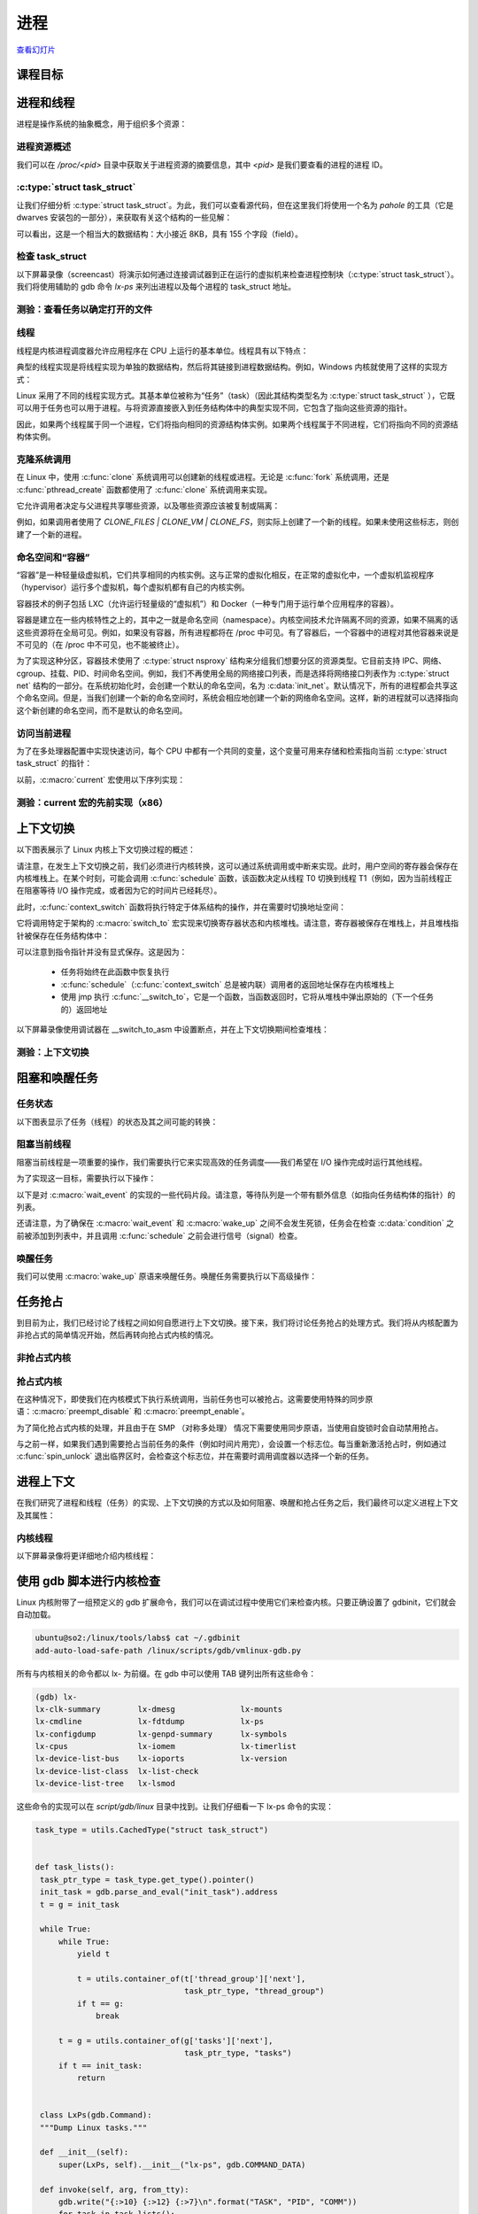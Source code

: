 ====
进程
====

`查看幻灯片 <processes-slides.html>`_

.. slideconf::
   :autoslides: False
   :theme: single-level

课程目标
========

.. slide:: 进程和线程
   :inline-contents: True
   :level: 2

   * 进程和线程

   * 上下文切换

   * 阻塞和唤醒

   * 进程上下文

进程和线程
==========

进程是操作系统的抽象概念，用于组织多个资源：

.. slide:: 什么是进程？
   :inline-contents: True
   :level: 2

   .. hlist::
      :columns: 2

      * 地址空间
      * 一个或多个线程
      * 打开的文件
      * 套接字（Socket）
      * 信号量（semaphore）
      * 共享内存区域
      * 定时器
      * 信号处理程序
      * 许多其他资源和状态信息

   所有这些信息都被组织在进程控制块（PCB）中。在 Linux 中，PCB 对应的结构体是 :c:type:`struct task_struct`。

进程资源概述
------------

我们可以在 `/proc/<pid>` 目录中获取关于进程资源的摘要信息，其中 `<pid>` 是我们要查看的进程的进程 ID。

.. slide:: 进程资源概述
   :inline-contents: True
   :level: 2

   .. fixme: ditta does not work well with text containing ':' or '-' characters
   .. code-block:: none

                      +-------------------------------------------------------------------+
                      | dr-x------    2 tavi tavi 0  2021 03 14 12:34 .                   |
                      | dr-xr-xr-x    6 tavi tavi 0  2021 03 14 12:34 ..                  |
                      | lrwx------    1 tavi tavi 64 2021 03 14 12:34 0 -> /dev/pts/4     |
                 +--->| lrwx------    1 tavi tavi 64 2021 03 14 12:34 1 -> /dev/pts/4     |
                 |    | lrwx------    1 tavi tavi 64 2021 03 14 12:34 2 -> /dev/pts/4     |
                 |    | lr-x------    1 tavi tavi 64 2021 03 14 12:34 3 -> /proc/18312/fd |
                 |    +-------------------------------------------------------------------+
                 |                 +----------------------------------------------------------------+
                 |                 | 08048000-0804c000 r-xp 00000000 08:02 16875609 /bin/cat        |
      $ ls -1 /proc/self/          | 0804c000-0804d000 rw-p 00003000 08:02 16875609 /bin/cat        |
      cmdline    |                 | 0804d000-0806e000 rw-p 0804d000 00:00 0 [heap]                 |
      cwd        |                 | ...                                                            |
      environ    |    +----------->| b7f46000-b7f49000 rw-p b7f46000 00:00 0                        |
      exe        |    |            | b7f59000-b7f5b000 rw-p b7f59000 00:00 0                        |
      fd --------+    |            | b7f5b000-b7f77000 r-xp 00000000 08:02 11601524 /lib/ld-2.7.so  |
      fdinfo          |            | b7f77000-b7f79000 rw-p 0001b000 08:02 11601524 /lib/ld-2.7.so  |
      maps -----------+            | bfa05000-bfa1a000 rw-p bffeb000 00:00 0 [stack]                |
      mem                          | ffffe000-fffff000 r-xp 00000000 00:00 0 [vdso]                 |
      root                         +----------------------------------------------------------------+
      stat                 +----------------------------+
      statm                |  Name: cat                 |
      status ------+       |  State: R (running)        |
      task         |       |  Tgid: 18205               |
      wchan        +------>|  Pid: 18205                |
                           |  PPid: 18133               |
                           |  Uid: 1000 1000 1000 1000  |
                           |  Gid: 1000 1000 1000 1000  |
                           +----------------------------+


:c:type:`struct task_struct`
----------------------------

让我们仔细分析 :c:type:`struct task_struct`。为此，我们可以查看源代码，但在这里我们将使用一个名为 `pahole` 的工具（它是 dwarves 安装包的一部分），来获取有关这个结构的一些见解：


.. slide:: struct task_struct
   :inline-contents: True
   :level: 2

   .. code-block:: c

      $ pahole -C task_struct vmlinux

      struct task_struct {
          struct thread_info thread_info;                  /*     0     8 */
          volatile long int          state;                /*     8     4 */
          void *                     stack;                /*    12     4 */

          ...

          /* --- cacheline 45 boundary (2880 bytes) --- */
          struct thread_struct thread __attribute__((__aligned__(64))); /*  2880  4288 */

          /* size: 7168, cachelines: 112, members: 155 */
          /* sum members: 7148, holes: 2, sum holes: 12 */
          /* sum bitfield members: 7 bits, bit holes: 2, sum bit holes: 57 bits */
          /* paddings: 1, sum paddings: 2 */
          /* forced alignments: 6, forced holes: 2, sum forced holes: 12 */
      } __attribute__((__aligned__(64)));

可以看出，这是一个相当大的数据结构：大小接近 8KB，具有 155 个字段（field）。

检查 task_struct
----------------

以下屏幕录像（screencast）将演示如何通过连接调试器到正在运行的虚拟机来检查进程控制块（:c:type:`struct task_struct`）。我们将使用辅助的 gdb 命令 `lx-ps` 来列出进程以及每个进程的 task_struct 地址。

.. slide:: Inspecting task_struct
   :inline-contents: True
   :level: 2

   |_|

   .. asciicast:: ../res/inspect_task_struct.cast


测验：查看任务以确定打开的文件
----------------------------

.. slide:: 测验：查看打开的文件
   :inline-contents: True
   :level: 2

   使用调试器来检查名为 syslogd 的进程。

   * 我们应该使用什么命令列出已打开的文件描述符？

   * 有多少个文件描述符已打开？

   * 我们应该使用什么命令来确定打开文件描述符 3 的文件名？

   * 文件描述符 3 的文件名是什么？


线程
----

线程是内核进程调度器允许应用程序在 CPU 上运行的基本单位。线程具有以下特点：

.. slide:: 线程
   :inline-contents: True
   :level: 2

   * 每个线程都拥有独立的堆栈，这个堆栈与线程的寄存器的值共同决定了线程的运行状态

   * 线程在进程的上下文中运行，同一进程中的所有线程共享资源

   * 内核调度的是线程而不是进程，用户级线程（例如纤程（fiber）、协程（coroutine）等）在内核级别不可见


典型的线程实现是将线程实现为单独的数据结构，然后将其链接到进程数据结构。例如，Windows 内核就使用了这样的实现方式：

.. slide:: 典型实现方式（Windows）
   :inline-contents: True
   :level: 2

   |_|

   .. ditaa::

          EPROCESS
         +------------------+
      +->|    KPROCESS      |
      |  +------------------+
      |  | Process ID (PID) |
      |  +------------------+
      |  |       ...        |
      |  +------------------+
      |  |    Thread list   |--------------+------------------------------------+
      |  +------------------+              |                                    |
      |  |   Opened files   |    ETHREAD   V                          ETHREAD   V
      |  | +--------------+ |
      |  | |    FILE      | |
      |  | +--------------+ |
      |  | |     ...      | |
      |  | +--------------+ |
      |  +------------------+    +-----------------------+            +-----------------------+
      |  |   Address Space  |    |       KTHREAD         |            |       KTHREAD         |
      |  + +--------------+ |    +-----------------------+            +-----------------------+
      |  | |     ...      | |    |   Thread ID (TID)     |            |   Thread ID (TID)     |
      |  | +--------------+ |    +-----------------------+            +-----------------------+
      |  +------------------+    | Thread Start Address  |            | Thread Start Address  |
      |                          +-----------------------+            +-----------------------+
      |                          |          ...          |    ...     |          ...          |
      |                          +-----------------------+            +-----------------------+
      |                          |         Process       |            |         Process       |
      |                          +-----------------------+            +-----------------------+
      |                                       |                                    |
      +---------------------------------------+------------------------------------+


Linux 采用了不同的线程实现方式。其基本单位被称为“任务”（task）（因此其结构类型名为 :c:type:`struct task_struct` ），它既可以用于任务也可以用于进程。与将资源直接嵌入到任务结构体中的典型实现不同，它包含了指向这些资源的指针。

因此，如果两个线程属于同一个进程，它们将指向相同的资源结构体实例。如果两个线程属于不同进程，它们将指向不同的资源结构体实例。


.. slide:: Linux 实现
   :inline-contents: True
   :level: 2

   |_|

   .. ditaa::

                                              Opened files
          task_struct                    +-------------------+          task_struct
         +-----------------------+       |       FILE        |       +-----------------------+
         | Thread Group ID (PID) |  +--->+-------------------+<---+  | Thread Group ID (PID) |
         +-----------------------+  |    |       ....        |    |  +-----------------------+
         |    Thread ID (TID)    |  |    +-------------------+    |  |    Thread ID (TID)    |
         +-----------------------+  |                             |  +-----------------------+
         |         ...           |  |                             |  |         ...           |
         +-----------------------+  |                             |  +-----------------------+
         |     Opened files      |--+                             +--|     Opened files      |
         +-----------------------+           Address Space           +-----------------------+
         |     Address Space     |---+   +-------------------+   +---|     Address Space     |
         +-----------------------+   |   |                   |   |   +-----------------------+
         |          ...          |   +-->|       ....        |<--+   |          ...          |
         +-----------------------+       |                   |       +-----------------------+
                                         +-------------------+


克隆系统调用
-----------

在 Linux 中，使用 :c:func:`clone` 系统调用可以创建新的线程或进程。无论是 :c:func:`fork` 系统调用，还是 :c:func:`pthread_create` 函数都使用了 :c:func:`clone` 系统调用来实现。

它允许调用者决定与父进程共享哪些资源，以及哪些资源应该被复制或隔离：

.. slide:: 克隆系统调用
   :inline-contents: True
   :level: 2

   * CLONE_FILES——与父进程共享文件描述符表

   * CLONE_VM——与父进程共享地址空间

   * CLONE_FS——与父进程共享文件系统信息（根目录，当前目录）

   * CLONE_NEWNS——不与父进程共享挂载命名空间（mount namespace）

   * CLONE_NEWIPC——不与父进程共享 IPC 命名空间（System V IPC 对象，POSIX 消息队列）

   * CLONE_NEWNET——不与父进程共享网络命名空间（网络接口，路由表）


例如，如果调用者使用了 `CLONE_FILES | CLONE_VM | CLONE_FS`，则实际上创建了一个新的线程。如果未使用这些标志，则创建了一个新的进程。

命名空间和“容器”
---------------

“容器”是一种轻量级虚拟机，它们共享相同的内核实例。这与正常的虚拟化相反，在正常的虚拟化中，一个虚拟机监视程序（hypervisor）运行多个虚拟机，每个虚拟机都有自己的内核实例。

容器技术的例子包括 LXC（允许运行轻量级的“虚拟机”）和 Docker（一种专门用于运行单个应用程序的容器）。

容器是建立在一些内核特性之上的，其中之一就是命名空间（namespace）。内核空间技术允许隔离不同的资源，如果不隔离的话这些资源将在全局可见。例如，如果没有容器，所有进程都将在 /proc 中可见。有了容器后，一个容器中的进程对其他容器来说是不可见的（在 /proc 中不可见，也不能被终止）。

为了实现这种分区，容器技术使用了 :c:type:`struct nsproxy` 结构来分组我们想要分区的资源类型。它目前支持 IPC、网络、cgroup、挂载、PID、时间命名空间。例如，我们不再使用全局的网络接口列表，而是选择将网络接口列表作为 :c:type:`struct net` 结构的一部分。在系统初始化时，会创建一个默认的命名空间，名为 :c:data:`init_net`。默认情况下，所有的进程都会共享这个命名空间。但是，当我们创建一个新的命名空间时，系统会相应地创建一个新的网络命名空间。这样，新的进程就可以选择指向这个新创建的命名空间，而不是默认的命名空间。


.. slide:: 命名空间和“容器”
   :inline-contents: False
   :level: 2

   * 容器是轻量级虚拟机的一种形式

   * 基于容器的技术：LXC、Docker

   * 容器是建立在内核命名空间之上的

   * 内核命名空间允许隔离资源，如果不隔离资源的话，这些资源会在全局可见

   * :c:type:`struct nsproxy` 具有多个命名空间，每个命名空间可以在进程组之间选择性地共享

   * 在启动时初始命名空间会被创建（例如： c::data:`init_net`）。默认情况下，新进程之间共享这些命名空间（例如：可用网络接口的列表）

   * 可以在运行时创建新的命名空间，并且新进程可以指向这些新的命名空间


访问当前进程
-----------

.. slide:: 访问当前进程
   :inline-contents: True
   :level: 2

   访问当前进程是一个频繁的操作：

   * 打开文件需要访问 :c:type:`struct task_struct` 的 file 字段

   * 映射新文件需要访问 :c:type:`struct task_struct` 的 mm 字段

   * 超过 90% 的系统调用需要访问当前进程结构体，因此访问需要很快

   * :c:macro:`current` 宏可用于访问当前进程的 :c:type:`struct task_struct`

为了在多处理器配置中实现快速访问，每个 CPU 中都有一个共同的变量，这个变量可用来存储和检索指向当前 :c:type:`struct task_struct` 的指针：

.. slide:: 在 x86 上访问当前进程
   :inline-contents: True
   :level: 2

   |_|

   .. ditaa::

          CPU0
         +------------+                             task_struct
         |     ...    |                 +--------> +-----------------------+
         +-------------                 |          | Thread Group ID (PID) |
      +--|     FS     |                 |          +-----------------------+
      |  +-------------                 |          |    Thread ID (TID)    |
      |  |     ...    |                 |          +-----------------------+
      |  +------------+                 |          |         ...           |
      |                                 |          +-----------------------+
      |   Per CPU variables             |          |     Opened files      |
      +->+-----------------------+      |          +-----------------------+
         |          ...          |      |          |     Address Space     |
         +-----------------------+      |          +-----------------------+
         |     current_task      |------+          |          ...          |
         +-----------------------+                 +-----------------------+
         |          ...          |
         +-----------------------+


以前，:c:macro:`current` 宏使用以下序列实现：

.. slide:: current 宏的先前实现（x86）
   :inline-contents: True
   :level: 2

   .. code-block:: c

      /* 如何用 C 语言获取当前堆栈指针 */
      register unsigned long current_stack_pointer asm("esp") __attribute_used__;

      /* 如何用 C 语言获取线程信息结构体 */
      static inline struct thread_info *current_thread_info(void)
      {
         return (struct thread_info *)(current_stack_pointer & ~(THREAD_SIZE – 1));
      }

      #define current current_thread_info()->task


测验：current 宏的先前实现（x86）
--------------------------------

.. slide:: Quiz: current 宏的先前实现（x86）
   :inline-contents: True
   :level: 2

   结构体 :c:type:`struct thread_info` 的大小是多少？

   下列哪个是可能的有效大小：4095、4096、4097？



上下文切换
==========

以下图表展示了 Linux 内核上下文切换过程的概述：

.. slide:: 上下文切换过程概述
   :inline-contents: True
   :level: 2

   .. ditaa::

          Userspace            Kernel                          Kernel               Userspace
             T0                  T0                              T1                     T1

             |
             | syscall   +-------------------+
             V --------->| Save user regs on |            +-----------------+
               interrupt | the kernel stack  |            | Save user regs  |
                         +-------------------+            | on kernel stack |
                                  |                       +-----------------+
                                  |schedule()                      |
                                  |                                |schedule()
                                  V                                |
                         +-----------------+                       V
                         |  context_switch |------+       +-----------------+
                         +-----------------+      |       |  context_switch |
                                                  +-----> +-----------------+
                                                                   |
                                                                   V
                                                          +-------------------+
                                                          | Pop user regs     |
                                                          | from kernel stack |
                                                          +-------------------+
                                                                   |
                                                                   | exit syscall
                                                                   +--------------------> |
                                                                                          |
                                                                                          V


请注意，在发生上下文切换之前，我们必须进行内核转换，这可以通过系统调用或中断来实现。此时，用户空间的寄存器会保存在内核堆栈上。在某个时刻，可能会调用 :c:func:`schedule` 函数，该函数决定从线程 T0 切换到线程 T1（例如，因为当前线程正在阻塞等待 I/O 操作完成，或者因为它的时间片已经耗尽）。

此时，:c:func:`context_switch` 函数将执行特定于体系结构的操作，并在需要时切换地址空间：


.. slide:: context_switch
   :inline-contents: True
   :level: 2

   .. code-block:: c

      static __always_inline struct rq *
      context_switch(struct rq *rq, struct task_struct *prev,
               struct task_struct *next, struct rq_flags *rf)
      {
          prepare_task_switch(rq, prev, next);

          /*
           * paravirt 中，这与 switch_to 中的 exit 配对，
           * 将页表重载和后端切换合并为一个超级调用（hypercall）。
           */
          arch_start_context_switch(prev);

          /*
           * kernel -> kernel   lazy + transfer active
           *   user -> kernel   lazy + mmgrab() active
           *
           * kernel ->   user   switch + mmdrop() active
           *   user ->   user   switch
           */
          if (!next->mm) {                                // 到内核
              enter_lazy_tlb(prev->active_mm, next);

              next->active_mm = prev->active_mm;
              if (prev->mm)                           // 来自用户
                  mmgrab(prev->active_mm);
              else
                  prev->active_mm = NULL;
          } else {                                        // 到用户
              membarrier_switch_mm(rq, prev->active_mm, next->mm);
              /*
               * sys_membarrier() 在设置 rq->curr / membarrier_switch_mm() 和返回用户空间之间需要一个 smp_mb()。
               *
               * 下面通过 switch_mm() 或者在 'prev->active_mm == next->mm' 的情况下通过 finish_task_switch() 的 mmdrop() 来提供这个功能。
               */
              switch_mm_irqs_off(prev->active_mm, next->mm, next);

              if (!prev->mm) {                        // 来自内核
                  /* 在 finish_task_switch() 中进行 mmdrop()。 */
                  rq->prev_mm = prev->active_mm;
                  prev->active_mm = NULL;
              }
          }

          rq->clock_update_flags &= ~(RQCF_ACT_SKIP|RQCF_REQ_SKIP);

          prepare_lock_switch(rq, next, rf);

          /* 在这里我们只切换寄存器状态和堆栈。 */
          switch_to(prev, next, prev);
          barrier();

          return finish_task_switch(prev);
        }


它将调用特定于架构的 :c:macro:`switch_to` 宏实现来切换寄存器状态和内核堆栈。请注意，寄存器被保存在堆栈上，并且堆栈指针被保存在任务结构体中：

.. slide:: switch_to
   :inline-contents: True
   :level: 2

   .. code-block:: c
      :emphasize-lines: 26-28,51

      #define switch_to(prev, next, last)               \
      do {                                              \
          ((last) = __switch_to_asm((prev), (next)));   \
      } while (0)


      /*
       * %eax: prev task
       * %edx: next task
       */
      .pushsection .text, "ax"
      SYM_CODE_START(__switch_to_asm)
          /*
           * 保存被调用者保存的寄存器
           * 其必须与 struct inactive_task_frame 中的顺序匹配
           */
          pushl   %ebp
          pushl   %ebx
          pushl   %edi
          pushl   %esi
          /*
           * 保存标志位以防止 AC 泄漏。如果 objtool 支持 32 位，则可以消除此项需求，以验证 STAC/CLAC 的正确性。
           */
          pushfl

          /* 切换堆栈 */
          movl    %esp, TASK_threadsp(%eax)
          movl    TASK_threadsp(%edx), %esp

        #ifdef CONFIG_STACKPROTECTOR
          movl    TASK_stack_canary(%edx), %ebx
          movl    %ebx, PER_CPU_VAR(stack_canary)+stack_canary_offset
        #endif

        #ifdef CONFIG_RETPOLINE
          /*
           * 当从较浅的调用堆栈切换到较深的堆栈时，RSB 可能会下溢或使用填充有用户空间地址的条目。
           * 在存在这些问题的 CPU 上，用捕获推测执行的条目覆盖 RSB，以防止攻击。
           */
          FILL_RETURN_BUFFER %ebx, RSB_CLEAR_LOOPS, X86_FEATURE_RSB_CTXSW
          #endif

          /* 恢复任务的标志位以恢复 AC 状态。 */
          popfl
          /* 恢复被调用者保存的寄存器 */
          popl    %esi
          popl    %edi
          popl    %ebx
          popl    %ebp

          jmp     __switch_to
        SYM_CODE_END(__switch_to_asm)
        .popsection


可以注意到指令指针并没有显式保存。这是因为：

  * 任务将始终在此函数中恢复执行

  * :c:func:`schedule`（:c:func:`context_switch` 总是被内联）调用者的返回地址保存在内核堆栈上

  * 使用 jmp 执行 :c:func:`__switch_to`，它是一个函数，当函数返回时，它将从堆栈中弹出原始的（下一个任务的）返回地址


以下屏幕录像使用调试器在 __switch_to_asm 中设置断点，并在上下文切换期间检查堆栈：

.. slide:: 检查 task_struct
   :inline-contents: True
   :level: 2

   |_|

   .. asciicast:: ../res/context_switch.cast


测验：上下文切换
---------------

.. slide:: 测验：上下文切换
   :inline-contents: True
   :level: 2

   假设我们正在执行上下文切换，请选择所有正确的陈述。

   * ESP 寄存器被保存在 task 结构中

   * EIP 寄存器被保存在 task 结构中

   * 通用寄存器被保存在 task 结构中

   * ESP 寄存器被保存在堆栈中

   * EIP 寄存器被保存在堆栈中

   * 通用寄存器被保存在堆栈中


阻塞和唤醒任务
=============

任务状态
--------

以下图表显示了任务（线程）的状态及其之间可能的转换：

.. slide:: 任务状态
   :inline-contents: True
   :level: 2

   .. ditaa::

                                    preemption
                         +------------------------------+
                         |                              |
                         V                              |
                   +------------+               +--------------+                 +-------------+
        clone()    |            |   schedule()  |              |      exit()     |             |
      -----------> | TASK_READY |-------------->| TASK_RUNNING |---------------->| TASK_DEAD   |
                   |            |               |              |--------+        | TASK_ZOMBIE |
                   +------------+               +--------------+        |        |             |
                     ^                                                  |        +-------------+
                     |                                                  |
                     |  signal   +----------------------+               |
                     +-----------|                      |               |
                     |           |     	       	        |  wait_event() |
                     | wake_up() |  TASK_INTERRUPTIBLE  |<--------------+
                     +-----------|                      |	        |
                     |           |                      |	        |
                     |           +----------------------+	        |
		     |	       					        |
		     | 	       					        |
                     |           +----------------------+               |
                     |           |     	       	        |  wait_event() |
                     | wake_up() | TASK_UNINTERRUPTIBLE |<--------------+
                     +-----------|                      |
                                 +----------------------+


阻塞当前线程
------------

阻塞当前线程是一项重要的操作，我们需要执行它来实现高效的任务调度——我们希望在 I/O 操作完成时运行其他线程。

为了实现这一目标，需要执行以下操作：

.. slide:: 阻塞当前线程
   :inline-contents: True
   :level: 2

   * 将当前线程状态设置为 TASK_UINTERRUPTIBLE 或 TASK_INTERRUPTIBLE

   * 将任务添加到等待队列中

   * 调用调度程序，从 READY 队列中选择一个新任务

   * 进行上下文切换到新任务

以下是对 :c:macro:`wait_event` 的实现的一些代码片段。请注意，等待队列是一个带有额外信息（如指向任务结构体的指针）的列表。

还请注意，为了确保在 :c:macro:`wait_event` 和 :c:macro:`wake_up` 之间不会发生死锁，任务会在检查 :c:data:`condition` 之前被添加到列表中，并且调用 :c:func:`schedule` 之前会进行信号（signal）检查。

.. slide:: wait_event
   :inline-contents: True
   :level: 2

   .. code-block:: c

      /**
       * wait_event——在条件为真之前一直保持睡眠状态
       * @wq_head: 等待队列
       * @condition: 用于等待的事件的 C 表达式
       *
       * 进程会进入睡眠状态（TASK_UNINTERRUPTIBLE），直到 @condition 为真为止。
       * 每次唤醒等待队列 @wq_head 时，都会检查 @condition。
       *
       * 在更改任何可能改变等待条件结果的变量后，必须调用 wake_up()。
       */
      #define wait_event(wq_head, condition)            \
      do {                                              \
        might_sleep();                                  \
        if (condition)                                  \
                break;                                  \
        __wait_event(wq_head, condition);               \
      } while (0)

      #define __wait_event(wq_head, condition)                                  \
          (void)___wait_event(wq_head, condition, TASK_UNINTERRUPTIBLE, 0, 0,   \
                              schedule())

      /*
       * 下面的宏 ___wait_event() 在 wait_event_*() 宏中使用时，有一个显式的 __ret
       * 变量的影子。
       *
       * 这是为了两者都可以使用 ___wait_cond_timeout() 结构来包装条件。
       *
       * wait_event_*() 中 __ret 变量的类型不一致也是有意而为的；我们在可以返回超时值的情况下使用 long，否则使用 int。
       */
      #define ___wait_event(wq_head, condition, state, exclusive, ret, cmd)    \
      ({                                                                       \
          __label__ __out;                                                     \
          struct wait_queue_entry __wq_entry;                                  \
          long __ret = ret;       /* 显式影子变量 */                        \
                                                                               \
          init_wait_entry(&__wq_entry, exclusive ? WQ_FLAG_EXCLUSIVE : 0);     \
          for (;;) {                                                           \
              long __int = prepare_to_wait_event(&wq_head, &__wq_entry, state);\
                                                                               \
              if (condition)                                                   \
                  break;                                                       \
                                                                               \
              if (___wait_is_interruptible(state) && __int) {                  \
                  __ret = __int;                                               \
                  goto __out;                                                  \
              }                                                                \
                                                                               \
              cmd;                                                             \
          }                                                                    \
          finish_wait(&wq_head, &__wq_entry);                                  \
         __out:  __ret;                                                        \
       })

       void init_wait_entry(struct wait_queue_entry *wq_entry, int flags)
       {
          wq_entry->flags = flags;
          wq_entry->private = current;
          wq_entry->func = autoremove_wake_function;
          INIT_LIST_HEAD(&wq_entry->entry);
       }

       long prepare_to_wait_event(struct wait_queue_head *wq_head, struct wait_queue_entry *wq_entry, int state)
       {
           unsigned long flags;
           long ret = 0;

           spin_lock_irqsave(&wq_head->lock, flags);
           if (signal_pending_state(state, current)) {
            /* 
            * 如果被唤醒选择的是独占等待者，那么它不能失败，
            * 它应该“消耗”我们等待的条件。
            *
            * 调用者将重新检查条件，并在我们已被唤醒时返回成功，我们不能错过事件，因为唤醒会锁定/解锁相同的 wq_head->lock。
            *
            * 但是我们需要确保在设置条件后+之后的唤醒看不到我们，如果我们失败的话，它应该唤醒另一个独占等待者。
            */
               list_del_init(&wq_entry->entry);
               ret = -ERESTARTSYS;
           } else {
               if (list_empty(&wq_entry->entry)) {
                   if (wq_entry->flags & WQ_FLAG_EXCLUSIVE)
                       __add_wait_queue_entry_tail(wq_head, wq_entry);
                   else
                       __add_wait_queue(wq_head, wq_entry);
               }
               set_current_state(state);
           }
           spin_unlock_irqrestore(&wq_head->lock, flags);

           return ret;
       }

       static inline void __add_wait_queue(struct wait_queue_head *wq_head, struct wait_queue_entry *wq_entry)
       {
           list_add(&wq_entry->entry, &wq_head->head);
       }

       static inline void __add_wait_queue_entry_tail(struct wait_queue_head *wq_head, struct wait_queue_entry *wq_entry)
       {
           list_add_tail(&wq_entry->entry, &wq_head->head);
       }

      /**
      * finish_wait - 在队列中等待后进行清理
      * @wq_head: 等待的等待队列头
      * @wq_entry: 等待描述符
      *
      * 将当前线程设置回运行状态，并从给定的等待队列中移除等待描述符（如果仍在队列中）。
      */
      void finish_wait(struct wait_queue_head *wq_head, struct wait_queue_entry *wq_entry)
      {
         unsigned long flags;

         __set_current_state(TASK_RUNNING);
         /*
         * 我们可以在锁之外检查链表是否为空，前提是：
         *  - 我们使用了“careful”检查，验证了 next 和 prev 指针，以确保没有我们还没有看到的其他 CPU 上可能仍在进行的半完成更新（可能仍会更改堆栈区域）。
         * 并且
         *  - 所有其他用户都会获取锁（也就是说，只有一个其他 CPU 可以查看或修改链表）。
         */
         if (!list_empty_careful(&wq_entry->entry)) {
            spin_lock_irqsave(&wq_head->lock, flags);
            list_del_init(&wq_entry->entry);
            spin_unlock_irqrestore(&wq_head->lock, flags);
         }
      }

唤醒任务
--------

我们可以使用 :c:macro:`wake_up` 原语来唤醒任务。唤醒任务需要执行以下高级操作：

.. slide:: 唤醒任务
   :inline-contents: True
   :level: 2

   * 从等待队列中选择一个任务

   * 将任务状态设置为 TASK_READY

   * 将任务插入调度器的 READY 队列中

   * 在 SMP 系统上，这是一个复杂的操作：每个处理器都有自己的队列，队列需要平衡，需要向 CPU 发送信号

.. slide:: wake_up
   :inline-contents: True
   :level: 2

   .. code-block:: c

      #define wake_up(x)			__wake_up(x, TASK_NORMAL, 1, NULL)
      
      /**
       * __wake_up - 唤醒在等待队列上阻塞的线程。
       * @wq_head: 等待队列
       * @mode: 哪些线程
       * @nr_exclusive: 要唤醒的线程数（一次唤醒一个或一次唤醒多个）
       * @key: 直接传递给唤醒函数
       *
       * 如果此函数唤醒了一个任务，则在访问任务状态之前执行完全的内存屏障。
       */
      void __wake_up(struct wait_queue_head *wq_head, unsigned int mode,
                     int nr_exclusive, void *key) {
      	__wake_up_common_lock(wq_head, mode, nr_exclusive, 0, key);
      }
      
      static void __wake_up_common_lock(struct wait_queue_head *wq_head, unsigned int mode,
                                        int nr_exclusive, int wake_flags, void *key) {
      	unsigned long flags;
      	wait_queue_entry_t bookmark;
      
      	bookmark.flags = 0;
      	bookmark.private = NULL;
      	bookmark.func = NULL;
      	INIT_LIST_HEAD(&bookmark.entry);
      
      	do {
      		spin_lock_irqsave(&wq_head->lock, flags);
      		nr_exclusive = __wake_up_common(wq_head, mode, nr_exclusive,
      		                                wake_flags, key, &bookmark);
      		spin_unlock_irqrestore(&wq_head->lock, flags);
      	} while (bookmark.flags & WQ_FLAG_BOOKMARK);
      }
      
      /*
       * 核心唤醒函数。非独占唤醒（nr_exclusive == 0）会唤醒所有任务。如果是独占唤醒（nr_exclusive == 一个小正数），则唤醒所有非独占任务和一个独占任务。
       *
       * 在某些情况下，我们可能会尝试唤醒已经开始运行但不处于 TASK_RUNNING 状态的任务。在这种（罕见）情况下，try_to_wake_up() 会返回零，我们通过继续扫描队列来处理它。
       */
      static int __wake_up_common(struct wait_queue_head *wq_head, unsigned int mode,
                                  int nr_exclusive, int wake_flags, void *key,
                                  wait_queue_entry_t *bookmark) {
      	wait_queue_entry_t *curr, *next;
      	int cnt = 0;
      
      	lockdep_assert_held(&wq_head->lock);
      
      	if (bookmark && (bookmark->flags & WQ_FLAG_BOOKMARK)) {
      		curr = list_next_entry(bookmark, entry);
      
      		list_del(&bookmark->entry);
      		bookmark->flags = 0;
      	} else
      		curr = list_first_entry(&wq_head->head, wait_queue_entry_t, entry);
      
      	if (&curr->entry == &wq_head->head)
      		return nr_exclusive;
      
      	list_for_each_entry_safe_from(curr, next, &wq_head->head, entry) {
      		unsigned flags = curr->flags;
      		int ret;
      
      		if (flags & WQ_FLAG_BOOKMARK)
      			continue;
      
      		ret = curr->func(curr, mode, wake_flags, key);
      		if (ret < 0)
      			break;
      		if (ret && (flags & WQ_FLAG_EXCLUSIVE) && !--nr_exclusive)
      			break;
      
      		if (bookmark && (++cnt > WAITQUEUE_WALK_BREAK_CNT) &&
      		        (&next->entry != &wq_head->head)) {
      			bookmark->flags = WQ_FLAG_BOOKMARK;
      			list_add_tail(&bookmark->entry, &next->entry);
      			break;
      		}
      	}
      
      	return nr_exclusive;
      }
      
      int autoremove_wake_function(struct wait_queue_entry *wq_entry, unsigned mode, int sync, void *key) {
      	int ret = default_wake_function(wq_entry, mode, sync, key);
      
      	if (ret)
      		list_del_init_careful(&wq_entry->entry);
      
      	return ret;
      }
      
      int default_wake_function(wait_queue_entry_t *curr, unsigned mode, int wake_flags,
                                void *key) {
      	WARN_ON_ONCE(IS_ENABLED(CONFIG_SCHED_DEBUG) && wake_flags & ~WF_SYNC);
      	return try_to_wake_up(curr->private, mode, wake_flags);
      }
      
      /**
       * try_to_wake_up——唤醒线程
       * @p: 要唤醒的线程
       * @state: 可以被唤醒的任务状态的掩码
       * @wake_flags: 唤醒修改标志 (WF_*)
       *
       * 概念上执行以下操作：
       *
       *   如果 (@state & @p->state)，则 @p->state = TASK_RUNNING。
       *
       * 如果任务没有放进队列/可运行，还将其放回运行队列。
       *
       * 此函数对 schedule() 是原子性的，后者会让该任务出列。
       *
       * 在访问 @p->state 之前，它会触发完整的内存屏障，请参阅 set_current_state() 的注释。
       *
       * 使用 p->pi_lock 来序列化与并发唤醒的操作。
       *
       * 依赖于 p->pi_lock 来稳定下来：
       *  - p->sched_class
       *  - p->cpus_ptr
       *  - p->sched_task_group
       * 以便进行迁移，请参阅 select_task_rq()/set_task_cpu() 的使用。
       *
       * 尽力只获取一个 task_rq(p)->lock 以提高性能。
       * 在以下情况下获取 rq->lock：
       *  - ttwu_runnable()    -- 旧的 rq，不可避免的，参见该处的注释；
       *  - ttwu_queue()       -- 新的 rq，用于任务入队；
       *  - psi_ttwu_dequeue() -- 非常遗憾 :-(，计数将会伤害我们。
       *
       * 因此，我们与几乎所有操作都存在竞争。有关详细信息，请参阅许多内存屏障及其注释。
       *
       * 返回值：如果 @p->state 改变（实际进行了唤醒），则为 %true，否则为 %false。
       */
      static int
      try_to_wake_up(struct task_struct *p, unsigned int state, int wake_flags) 
      {
            ...


任务抢占
========

到目前为止，我们已经讨论了线程之间如何自愿进行上下文切换。接下来，我们将讨论任务抢占的处理方式。我们将从内核配置为非抢占式的简单情况开始，然后再转向抢占式内核的情况。

非抢占式内核
-----------

.. slide:: 非抢占式内核
   :inline-contents: True
   :level: 2

   * 每个时钟滴答，内核会检查当前进程是否已经用完了它的时间片

   * 如果发生这种情况，会在中断上下文中设置一个标志位

   * 在返回用户空间之前，内核会检查这个标志位，并在需要时调用 :c:func:`schedule` 函数

   * 在这种情况下，任务在内核模式下运行（例如系统调用）时不会被抢占，因此不存在同步问题


抢占式内核
----------

在这种情况下，即使我们在内核模式下执行系统调用，当前任务也可以被抢占。这需要使用特殊的同步原语：:c:macro:`preempt_disable` 和 :c:macro:`preempt_enable`。

为了简化抢占式内核的处理，并且由于在 SMP （对称多处理） 情况下需要使用同步原语，当使用自旋锁时会自动禁用抢占。

与之前一样，如果我们遇到需要抢占当前任务的条件（例如时间片用完），会设置一个标志位。每当重新激活抢占时，例如通过 :c:func:`spin_unlock` 退出临界区时，会检查这个标志位，并在需要时调用调度器以选择一个新的任务。


.. slide:: 抢占式内核
   :inline-contents: False
   :level: 2

   * 即使在内核模式下运行，任务也可以被抢占

   * 在临界区中需要使用新的同步原语：:c:macro:`preempt_disable` 和 :c:macro:`preempt_enable`

   * 自旋锁也会禁用抢占

   * 当一个线程需要被抢占时，会设置一个标志位，并在重新激活抢占时采取相应措施（例如调用调度器）来选择一个新的任务。


进程上下文
===============

在我们研究了进程和线程（任务）的实现、上下文切换的方式以及如何阻塞、唤醒和抢占任务之后，我们最终可以定义进程上下文及其属性：

.. slide:: 进程上下文
   :inline-contents: True
   :level: 2

   当内核执行系统调用时，它处于进程上下文中。

   在进程上下文中，存在一个明确定义的上下文，我们可以使用 :c:macro:`current` 来访问当前进程的数据。

   在进程上下文中，我们可以睡眠（等待条件）。

   在进程上下文中，我们可以访问用户空间（除非我们在内核线程上下文中运行）。


内核线程
--------

.. slide:: 内核线程
   :inline-contents: True
   :level: 2

   有时候内核核心或设备驱动程序需要执行阻塞操作，因此需要在进程上下文中运行。

   内核线程就是为此而使用的一种特殊类别的任务，它们不使用“用户空间”资源（例如没有地址空间或打开的文件）。


以下屏幕录像将更详细地介绍内核线程：

.. slide:: 检查内核线程
   :inline-contents: True
   :level: 2

   |_|

   .. asciicast:: ../res/kernel_threads.cast


使用 gdb 脚本进行内核检查
========================

Linux 内核附带了一组预定义的 gdb 扩展命令，我们可以在调试过程中使用它们来检查内核。只要正确设置了 gdbinit，它们就会自动加载。

.. code-block:: sh

   ubuntu@so2:/linux/tools/labs$ cat ~/.gdbinit
   add-auto-load-safe-path /linux/scripts/gdb/vmlinux-gdb.py

所有与内核相关的命令都以 lx- 为前缀。在 gdb 中可以使用 TAB 键列出所有这些命令：

.. code-block:: sh

   (gdb) lx-
   lx-clk-summary        lx-dmesg              lx-mounts
   lx-cmdline            lx-fdtdump            lx-ps
   lx-configdump         lx-genpd-summary      lx-symbols
   lx-cpus               lx-iomem              lx-timerlist
   lx-device-list-bus    lx-ioports            lx-version
   lx-device-list-class  lx-list-check
   lx-device-list-tree   lx-lsmod

这些命令的实现可以在 `script/gdb/linux` 目录中找到。让我们仔细看一下 lx-ps 命令的实现：

.. code-block:: python

   task_type = utils.CachedType("struct task_struct")


   def task_lists():
    task_ptr_type = task_type.get_type().pointer()
    init_task = gdb.parse_and_eval("init_task").address
    t = g = init_task

    while True:
        while True:
            yield t

            t = utils.container_of(t['thread_group']['next'],
                                   task_ptr_type, "thread_group")
            if t == g:
                break

        t = g = utils.container_of(g['tasks']['next'],
                                   task_ptr_type, "tasks")
        if t == init_task:
            return


    class LxPs(gdb.Command):
    """Dump Linux tasks."""

    def __init__(self):
        super(LxPs, self).__init__("lx-ps", gdb.COMMAND_DATA)

    def invoke(self, arg, from_tty):
        gdb.write("{:>10} {:>12} {:>7}\n".format("TASK", "PID", "COMM"))
        for task in task_lists():
            gdb.write("{} {:^5} {}\n".format(
                task.format_string().split()[0],
                task["pid"].format_string(),
                task["comm"].string()))



测验：内核 gdb 脚本
------------------------

.. slide:: 测验：内核 gdb 脚本
   :inline-contents: True
   :level: 2

   下面对 lx-ps 脚本的修改是为了实现什么目的？

   .. code-block:: diff

      diff --git a/scripts/gdb/linux/tasks.py b/scripts/gdb/linux/tasks.py
      index 17ec19e9b5bf..7e43c163832f 100644
      --- a/scripts/gdb/linux/tasks.py
      +++ b/scripts/gdb/linux/tasks.py
      @@ -75,10 +75,13 @@ class LxPs(gdb.Command):
           def invoke(self, arg, from_tty):
               gdb.write("{:>10} {:>12} {:>7}\n".format("TASK", "PID", "COMM"))
               for task in task_lists():
      -            gdb.write("{} {:^5} {}\n".format(
      +            check = task["mm"].format_string() == "0x0"
      +            gdb.write("{} {:^5} {}{}{}\n".format(
                       task.format_string().split()[0],
                       task["pid"].format_string(),
      -                task["comm"].string()))
      +                "[" if check else "",
      +                task["comm"].string(),
      +                "]" if check else ""))


       LxPs()

